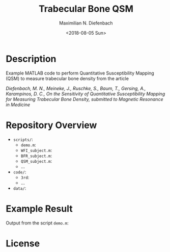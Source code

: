 #+TITLE: Trabecular Bone QSM
#+DATE: <2018-08-05 Sun>
#+AUTHOR: Maximilian N. Diefenbach
#+EMAIL: maximilian.diefenbach@tum.de
#+OPTIONS: ':nil *:t -:t ::t <:t H:3 \n:nil ^:nil arch:headline author:t broken-links:nil c:nil creator:t
#+OPTIONS: d:(not "LOGBOOK") date:t e:t email:t f:t inline:t num:nil p:nil pri:nil prop:nil stat:t tags:t tasks:t tex:t
#+OPTIONS: timestamp:t title:t toc:nil todo:t |:t
#+LANGUAGE: en
#+SELECT_TAGS: export
#+EXCLUDE_TAGS: noexport
#+CREATOR: Emacs 25.3.1 (Org mode 9.0.4)

* Description

Example MATLAB code to perform Quantitative Susceptibility Mapping (QSM) to measure trabecular bone density from the article

/Diefenbach, M. N., Meineke, J., Ruschke, S., Baum, T., Gersing, A., Karampinos, D. C., On the Sensitivity of Quantitative Susceptibility Mapping for Measuring Trabecular Bone Density, 
submitted to Magnetic Resonance in Medicine/

* Repository Overview
  - =scripts/=:
    + =demo.m=:
    + =WFI_subject.m=:
    + =BFR_subject.m=:
    + =QSM_subject.m=:
    + ...
  - =code/=:
    + =3rd=:
    + ...
  - =data/=:

* Example Result
  Output from the script =demo.m=:
  

* License
  #+INCLUDE: "./LICENSE"

